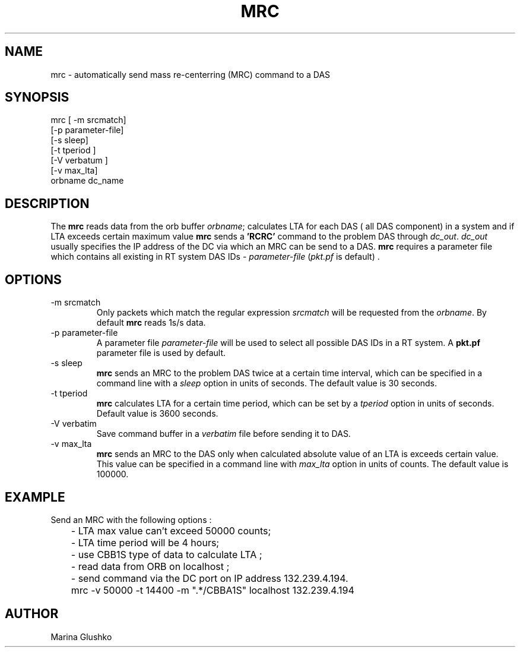 .TH MRC 1 "1 August 1998" " "
.SH NAME
mrc \- automatically send mass re-centerring (MRC) command to a DAS     
.SH SYNOPSIS
.nf

mrc [ -m srcmatch] 
    [-p parameter-file]
    [-s sleep]
    [-t tperiod ]
    [-V verbatum ] 
    [-v max_lta] 
    orbname dc_name 

.fi
.SH DESCRIPTION
The \fBmrc\fP reads data from the orb buffer \fIorbname\fR; calculates LTA
for each DAS ( all DAS component) in a system and if LTA exceeds 
certain maximum value
\fBmrc\fP sends a \fB'RCRC'\fP command to the problem DAS through
\fIdc_out\fR. \fIdc_out\fR usually specifies the IP address of the DC via
which an MRC can be send to a DAS.
\fBmrc\fP requires a parameter file
which contains all existing in RT system DAS IDs - \fIparameter-file\fR 
(\fIpkt.pf\fR is default) .

.SH OPTIONS
.IP "-m srcmatch"
Only packets which match the regular expression \fIsrcmatch\fR
will be requested from the \fIorbname\fR. By default \fBmrc\fP reads 1s/s data.  
.IP "-p parameter-file"
A parameter file \fIparameter-file\fR
will be used to select all possible DAS IDs in a RT system.
A \fBpkt.pf\fP parameter file is used by default.  
.IP "-s sleep"
\fBmrc\fP sends an MRC to the problem DAS twice at 
a certain time interval, which can be specified in a command line with 
a \fIsleep\fR option in units of seconds. The default value is 30 seconds.
.IP "-t tperiod "
\fBmrc\fP calculates LTA for a certain time period, which can be set by 
a \fItperiod\fR option in units of seconds. 
Default value is 3600 seconds.
.IP "-V verbatim"
Save command buffer in a \fIverbatim\fR file before sending it to DAS.
.IP "-v max_lta"
\fBmrc\fP sends an MRC to the DAS only when calculated
absolute value of an LTA is exceeds certain value. 
This value can be specified in a command line
with \fImax_lta\fR option in units of counts. The default value is 100000. 
.SH EXAMPLE
.LP
Send an MRC with  the following options :

.nf
	- LTA max value can't exceed  50000 counts;
	- LTA time period will be 4 hours;
	- use CBB1S type of data to calculate LTA ;
	- read data from ORB on localhost ;
	- send command via the DC port on IP address 132.239.4.194.


	mrc  -v 50000 -t 14400 -m ".*/CBBA1S" localhost 132.239.4.194 

.fi

.SH AUTHOR
Marina Glushko
